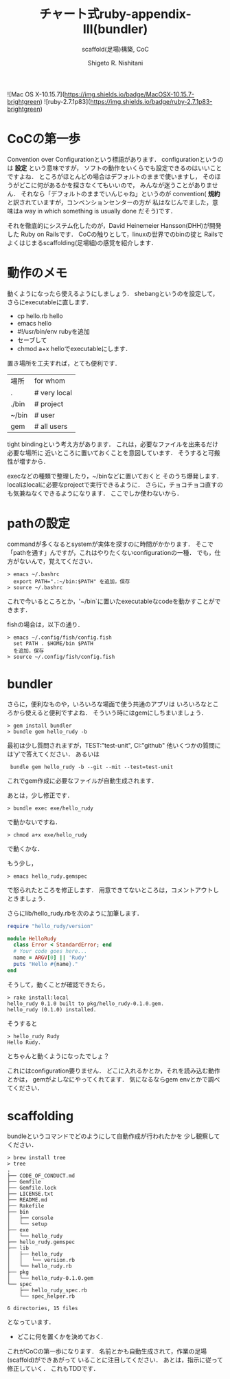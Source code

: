 #+qiita_public: 14218c96df5cbcf35c62
#+OPTIONS: ^:{}
#+STARTUP: indent nolineimages
#+TITLE: チャート式ruby-appendix-III(bundler)
#+AUTHOR: Shigeto R. Nishitani
#+EMAIL:     (concat "nishitani@kwansei.ac.jp")
#+SUBTITLE: scaffold(足場)構築, CoC
#+LANGUAGE:  jp
#+TAG: Ruby, Bash, Bundler, 初心者
![Mac OS X-10.15.7](https://img.shields.io/badge/MacOSX-10.15.7-brightgreen) ![ruby-2.7.1p83](https://img.shields.io/badge/ruby-2.7.1p83-brightgreen) 

* CoCの第一歩
Convention over Configurationという標語があります．
configurationというのは *設定* という意味ですが，
ソフトの動作をいくらでも設定できるのはいいことですよね．
ところがほとんどの場合はデフォルトのままで使いますし，
そのほうがどこに何があるかを探さなくてもいいので，
みんなが迷うことがありません．
それなら「デフォルトのままでいんじゃね」というのが
convention( *規約* と訳されていますが，コンベンションセンターの方が
私はなじんでました，意味はa way in which something is usually done
だそう)です．

それを徹底的にシステム化したのが，David Heinemeier Hansson(DHH)が開発した
Ruby on Railsです．
CoCの触りとして，linuxの世界でのbinの掟と
Railsでよくはじまるscaffolding(足場組)の感覚を紹介します．

* 動作のメモ
動くようになったら使えるようにしましょう．
shebangというのを設定して，さらにexecutableに直します．
- cp hello.rb hello
- emacs hello
- #!/usr/bin/env rubyを追加
- セーブして
- chmod a+x helloでexecutableにします．

置き場所を工夫すれば，とても便利です．
| 場所  | for whom      |
| .     | # very local  |
| ./bin | # project     |
| ~/bin | # user        |
| gem   | # all users   |

tight bindingという考え方があります．
これは，必要なファイルを出来るだけ必要な場所に
近いところに置いておくことを意図しています．
そうすると可搬性が増すから．

execなどの種類で整理したり，~/binなどに置いておくと
そのうち爆発します．
localはlocalに必要なprojectで実行できるように．
さらに，チョコチョコ直すのも気兼ねなくできるようになります．
ここでしか使わないから．

* pathの設定
commandが多くなるとsystemが実体を探すのに時間がかかります．
そこで「pathを通す」んですが，これはやりたくないconfigurationの一種．
でも，仕方がないんで，覚えてください．
#+begin_example
> emacs ~/.bashrc
  export PATH=".:~/bin:$PATH" を追加，保存
> source ~/.bashrc
#+end_example
これで今いるところとか，'~/bin`に置いたexecutableなcodeを動かすことができます．

fishの場合は，以下の通り．
#+begin_example
> emacs ~/.config/fish/config.fish
  set PATH . $HOME/bin $PATH
  を追加，保存
> source ~/.config/fish/config.fish
#+end_example

* bundler
さらに，便利なものや，いろいろな場面で使う共通のアプリは
いろいろなところから使えると便利ですよね．
そういう時にはgemにしちまいましょう．
: > gem install bundler
: > bundle gem hello_rudy -b
最初は少し質問されますが，TEST:"test-unit", CI:"github"
他いくつかの質問には'y'で答えてください．
あるいは
:  bundle gem hello_rudy -b --git --mit --test=test-unit   
これでgem作成に必要なファイルが自動生成されます．

あとは，少し修正です．
: > bundle exec exe/hello_rudy
で動かないですね．

: > chmod a+x exe/hello_rudy
で動くかな．

もう少し，
: > emacs hello_rudy.gemspec
で怒られたところを修正します．
用意できてないところは，コメントアウトしときましょう．

さらにlib/hello_rudy.rbを次のように加筆します．

#+begin_src ruby
require "hello_rudy/version"

module HelloRudy
  class Error < StandardError; end
  # Your code goes here...
  name = ARGV[0] || 'Rudy'
  puts "Hello #{name}."
end
#+end_src

そうして，動くことが確認できたら，

#+begin_example
> rake install:local
hello_rudy 0.1.0 built to pkg/hello_rudy-0.1.0.gem.
hello_rudy (0.1.0) installed.
#+end_example

そうすると
#+begin_example
> hello_rudy Rudy
Hello Rudy.
#+end_example
とちゃんと動くようになったでしょ？

これにはconfiguration要りません．
どこに入れるかとか，それを読み込む動作とかは，
gemがよしなにやってくれてます．
気になるならgem envとかで調べてください．

* scaffolding
bundleというコマンドでどのようにして自動作成が行われたかを
少し観察してください．

#+begin_example
> brew install tree
> tree 
.
├── CODE_OF_CONDUCT.md
├── Gemfile
├── Gemfile.lock
├── LICENSE.txt
├── README.md
├── Rakefile
├── bin
│   ├── console
│   └── setup
├── exe
│   └── hello_rudy
├── hello_rudy.gemspec
├── lib
│   ├── hello_rudy
│   │   └── version.rb
│   └── hello_rudy.rb
├── pkg
│   └── hello_rudy-0.1.0.gem
└── spec
    ├── hello_rudy_spec.rb
    └── spec_helper.rb

6 directories, 15 files
#+end_example
となっています．
- どこに何を置くかを決めておく.
これがCoCの第一歩になります．
名前とかも自動生成されて，作業の足場(scaffold)ができあがって
いることに注目してください．
あとは，指示に従って修正していく．
これもTDDです．


